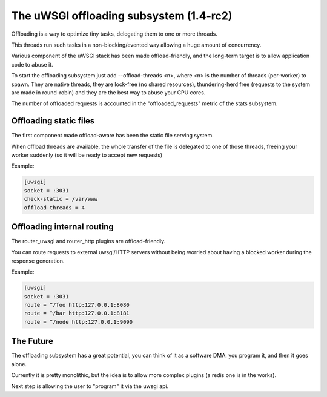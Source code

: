 The uWSGI offloading subsystem (1.4-rc2)
========================================

Offloading is a way to optimize tiny tasks, delegating them to one or more threads.

This threads run such tasks in a non-blocking/evented way allowing a huge amount of concurrency.

Various component of the uWSGI stack has been made offload-friendly, and the long-term target is to allow
application code to abuse it.


To start the offloading subsystem just add --offload-threads <n>, where <n> is the number of threads (per-worker) to spawn.
They are native threads, they are lock-free (no shared resources), thundering-herd free (requests to the system
are made in round-robin) and they are the best way to abuse your CPU cores.

The number of offloaded requests is accounted in the "offloaded_requests" metric of the stats subsystem.


Offloading static files
***********************

The first component made offload-aware has been the static file serving system.

When offload threads are available, the whole transfer of the file is delegated to one of those threads, freeing your worker
suddenly (so it will be ready to accept new requests)

Example:

.. code-block:: ini

   [uwsgi]
   socket = :3031
   check-static = /var/www
   offload-threads = 4

Offloading internal routing
***************************

The router_uwsgi and router_http plugins are offload-friendly.

You can route requests to external uwsgi/HTTP servers without being worried about having a blocked worker during
the response generation.

Example:

.. code-block:: ini

   [uwsgi]
   socket = :3031
   route = ^/foo http:127.0.0.1:8080
   route = ^/bar http:127.0.0.1:8181
   route = ^/node http:127.0.0.1:9090

The Future
**********

The offloading subsystem has a great potential, you can think of it as a software DMA: you program it, and then it goes alone.

Currently it is pretty monolithic, but the idea is to allow more complex plugins (a redis one is in the works).

Next step is allowing the user to "program" it via the uwsgi api.

